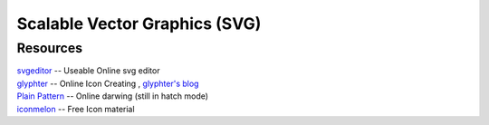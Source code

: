 ==============================
Scalable Vector Graphics (SVG)
==============================

Resources
=========

| `svgeditor <http://svgeditor.7jigen.net>`_ -- Useable Online svg editor

.. image:: images/svgeditor_sample.svg
    :width: 600px
    :height: 600px


| `glyphter <http://glyphter.com>`_ -- Online Icon Creating , `glyphter's blog <http://blog.glyphter.com>`_
| `Plain Pattern <http://www.kennethcachia.com/plain-pattern/>`_ -- Online darwing (still in hatch mode)
| `iconmelon <http://iconmelon.com>`_ -- Free Icon material 
